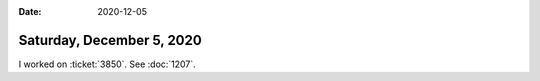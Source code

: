 :date: 2020-12-05

==========================
Saturday, December 5, 2020
==========================

I worked on :ticket:`3850`. See :doc:`1207`.
